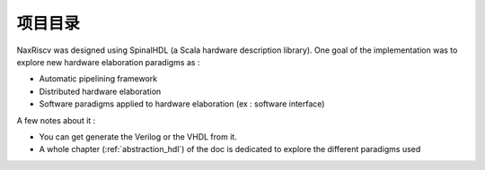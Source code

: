 .. role:: raw-html-m2r(raw)
   :format: html

项目目录
============================

NaxRiscv was designed using SpinalHDL (a Scala hardware description library).
One goal of the implementation was to explore new hardware elaboration paradigms as :

- Automatic pipelining framework
- Distributed hardware elaboration
- Software paradigms applied to hardware elaboration (ex : software interface)


A few notes about it :

- You can get generate the Verilog or the VHDL from it.
- A whole chapter (:ref:`abstraction_hdl`) of the doc is dedicated to explore the different paradigms used

